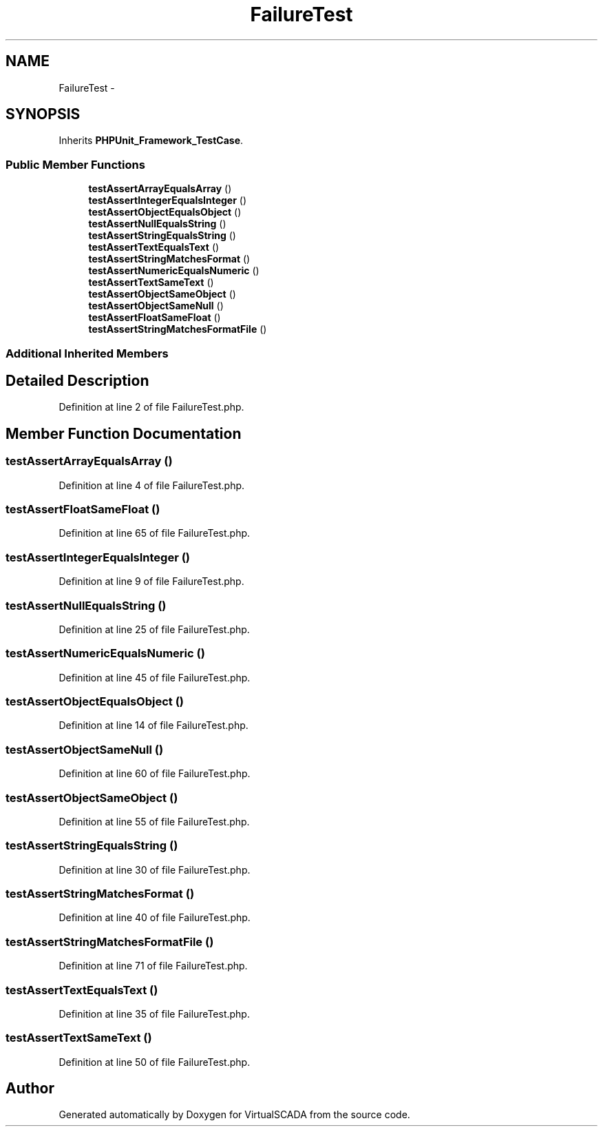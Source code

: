 .TH "FailureTest" 3 "Tue Apr 14 2015" "Version 1.0" "VirtualSCADA" \" -*- nroff -*-
.ad l
.nh
.SH NAME
FailureTest \- 
.SH SYNOPSIS
.br
.PP
.PP
Inherits \fBPHPUnit_Framework_TestCase\fP\&.
.SS "Public Member Functions"

.in +1c
.ti -1c
.RI "\fBtestAssertArrayEqualsArray\fP ()"
.br
.ti -1c
.RI "\fBtestAssertIntegerEqualsInteger\fP ()"
.br
.ti -1c
.RI "\fBtestAssertObjectEqualsObject\fP ()"
.br
.ti -1c
.RI "\fBtestAssertNullEqualsString\fP ()"
.br
.ti -1c
.RI "\fBtestAssertStringEqualsString\fP ()"
.br
.ti -1c
.RI "\fBtestAssertTextEqualsText\fP ()"
.br
.ti -1c
.RI "\fBtestAssertStringMatchesFormat\fP ()"
.br
.ti -1c
.RI "\fBtestAssertNumericEqualsNumeric\fP ()"
.br
.ti -1c
.RI "\fBtestAssertTextSameText\fP ()"
.br
.ti -1c
.RI "\fBtestAssertObjectSameObject\fP ()"
.br
.ti -1c
.RI "\fBtestAssertObjectSameNull\fP ()"
.br
.ti -1c
.RI "\fBtestAssertFloatSameFloat\fP ()"
.br
.ti -1c
.RI "\fBtestAssertStringMatchesFormatFile\fP ()"
.br
.in -1c
.SS "Additional Inherited Members"
.SH "Detailed Description"
.PP 
Definition at line 2 of file FailureTest\&.php\&.
.SH "Member Function Documentation"
.PP 
.SS "testAssertArrayEqualsArray ()"

.PP
Definition at line 4 of file FailureTest\&.php\&.
.SS "testAssertFloatSameFloat ()"

.PP
Definition at line 65 of file FailureTest\&.php\&.
.SS "testAssertIntegerEqualsInteger ()"

.PP
Definition at line 9 of file FailureTest\&.php\&.
.SS "testAssertNullEqualsString ()"

.PP
Definition at line 25 of file FailureTest\&.php\&.
.SS "testAssertNumericEqualsNumeric ()"

.PP
Definition at line 45 of file FailureTest\&.php\&.
.SS "testAssertObjectEqualsObject ()"

.PP
Definition at line 14 of file FailureTest\&.php\&.
.SS "testAssertObjectSameNull ()"

.PP
Definition at line 60 of file FailureTest\&.php\&.
.SS "testAssertObjectSameObject ()"

.PP
Definition at line 55 of file FailureTest\&.php\&.
.SS "testAssertStringEqualsString ()"

.PP
Definition at line 30 of file FailureTest\&.php\&.
.SS "testAssertStringMatchesFormat ()"

.PP
Definition at line 40 of file FailureTest\&.php\&.
.SS "testAssertStringMatchesFormatFile ()"

.PP
Definition at line 71 of file FailureTest\&.php\&.
.SS "testAssertTextEqualsText ()"

.PP
Definition at line 35 of file FailureTest\&.php\&.
.SS "testAssertTextSameText ()"

.PP
Definition at line 50 of file FailureTest\&.php\&.

.SH "Author"
.PP 
Generated automatically by Doxygen for VirtualSCADA from the source code\&.
